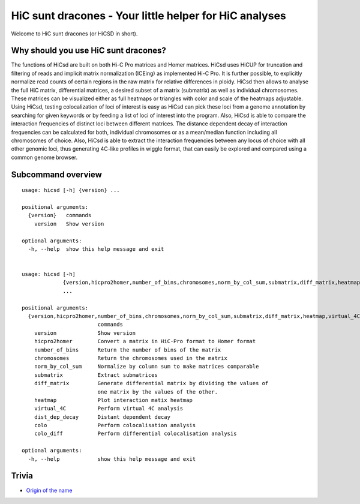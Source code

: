 =======================================================
HiC sunt dracones - Your little helper for HiC analyses
=======================================================


.. image:: https://img.shields.io/pypi/v/hicsuntdracones.svg
        :target: https://pypi.python.org/pypi/hicsuntdracones

.. image:: https://img.shields.io/travis/konrad/hicsuntdracones.svg
        :target: https://travis-ci.org/konrad/hicsuntdracones

.. image:: https://readthedocs.org/projects/hicsuntdracones/badge/?version=latest
        :target: https://hicsuntdracones.readthedocs.io/en/latest/?badge=latest
        :alt: Documentation Status

.. image:: https://pyup.io/repos/github/konrad/hicsuntdracones/shield.svg
     :target: https://pyup.io/repos/github/konrad/hicsuntdracones/
     :alt: Updates

.. image:: https://upload.wikimedia.org/wikipedia/commons/2/27/1601_De_Bry_and_de_Veer_Map_of_Nova_Zembla_and_the_Northeast_Passage_-_Geographicus_-_NovaZembla-debry-1601.jpg
   :height: 75px

Welcome to HiC sunt dracones (or HiCSD in short).
	    
-------------------------------------
Why should you use HiC sunt dracones?
-------------------------------------

The functions of HiCsd are built on both Hi-C Pro matrices and Homer matrices. HiCsd uses HiCUP for truncation and filtering of reads and implicit matrix normalization (ICEing) as implemented Hi-C Pro. It is further possible, to explicitly normalize read counts of certain regions in the raw matrix for relative differences in ploidy. HiCsd then allows to analyse the full HiC matrix, differential matrices, a desired subset of a matrix (submatrix) as well as individual chromosomes. These matrices can be visualized either as full heatmaps or triangles with color and scale of the heatmaps adjustable. Using HiCsd, testing colocalization of loci of interest is easy as HiCsd can pick these loci from a genome annotation by searching for given keywords or by feeding a list of loci of interest into the program. Also, HiCsd is able to compare the interaction frequencies of distinct loci between different matrices. 
The distance dependent decay of interaction frequencies can be calculated for both, individual chromosomes or as a mean/median function including all chromosomes of choice. Also, HiCsd is able to extract the interaction frequencies between any locus of choice with all other genomic loci, thus generating 4C-like profiles in wiggle format, that can easily be explored and compared using a common genome browser.

	    
-------------------
Subcommand overview
-------------------

::
    
    usage: hicsd [-h] {version} ...
    
    positional arguments:
      {version}   commands
        version   Show version
    
    optional arguments:
      -h, --help  show this help message and exit


    usage: hicsd [-h]
                 {version,hicpro2homer,number_of_bins,chromosomes,norm_by_col_sum,submatrix,diff_matrix,heatmap,virtual_4C,dist_dep_decay,colo,colo_diff}
                 ...

    positional arguments:
      {version,hicpro2homer,number_of_bins,chromosomes,norm_by_col_sum,submatrix,diff_matrix,heatmap,virtual_4C,dist_dep_decay,colo,colo_diff}
                            commands
        version             Show version
        hicpro2homer        Convert a matrix in HiC-Pro format to Homer format
        number_of_bins      Return the number of bins of the matrix
        chromosomes         Return the chromosomes used in the matrix
        norm_by_col_sum     Normalize by column sum to make matrices comparable
        submatrix           Extract submatrices
        diff_matrix         Generate differential matrix by dividing the values of
                            one matrix by the values of the other.
        heatmap             Plot interaction matix heatmap
        virtual_4C          Perform virtual 4C analysis
        dist_dep_decay      Distant dependent decay
        colo                Perform colocalisation analysis
        colo_diff           Perform differential colocalisation analysis

    optional arguments:
      -h, --help            show this help message and exit
      
------
Trivia
------

- `Origin of the name <https://en.wikipedia.org/wiki/Here_be_dragons>`__
